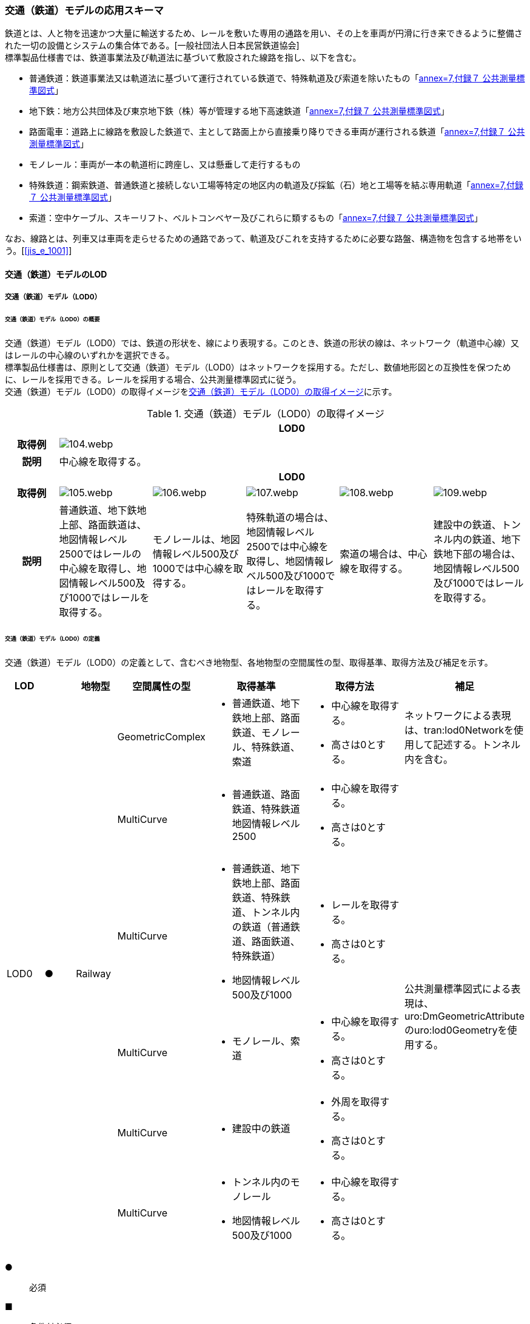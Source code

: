[[toc4_04]]
=== 交通（鉄道）モデルの応用スキーマ

鉄道とは、人と物を迅速かつ大量に輸送するため、レールを敷いた専用の通路を用い、その上を車両が円滑に行き来できるように整備された一切の設備とシステムの集合体である。[一般社団法人日本民営鉄道協会] +
標準製品仕様書では、鉄道事業法及び軌道法に基づいて敷設された線路を指し、以下を含む。

* 普通鉄道：鉄道事業法又は軌道法に基づいて運行されている鉄道で、特殊軌道及び索道を除いたもの「<<gsi_ops,annex=7,付録７ 公共測量標準図式>>」

* 地下鉄：地方公共団体及び東京地下鉄（株）等が管理する地下高速鉄道「<<gsi_ops,annex=7,付録７ 公共測量標準図式>>」

* 路面電車：道路上に線路を敷設した鉄道で、主として路面上から直接乗り降りできる車両が運行される鉄道「<<gsi_ops,annex=7,付録７ 公共測量標準図式>>」

* モノレール：車両が一本の軌道桁に跨座し、又は懸垂して走行するもの

* 特殊鉄道：鋼索鉄道、普通鉄道と接続しない工場等特定の地区内の軌道及び採鉱（石）地と工場等を結ぶ専用軌道「<<gsi_ops,annex=7,付録７ 公共測量標準図式>>」

* 索道：空中ケーブル、スキーリフト、ベルトコンベヤー及びこれらに類するもの「<<gsi_ops,annex=7,付録７ 公共測量標準図式>>」

なお、線路とは、列車又は車両を走らせるための通路であって、軌道及びこれを支持するために必要な路盤、構造物を包含する地帯をいう。[<<jis_e_1001>>]

[[toc4_04_01]]
==== 交通（鉄道）モデルのLOD

[[toc4_04_01_01]]
===== 交通（鉄道）モデル（LOD0）

====== 交通（鉄道）モデル（LOD0）の概要

交通（鉄道）モデル（LOD0）では、鉄道の形状を、線により表現する。このとき、鉄道の形状の線は、ネットワーク（軌道中心線）又はレールの中心線のいずれかを選択できる。 +
標準製品仕様書は、原則として交通（鉄道）モデル（LOD0）はネットワークを採用する。ただし、数値地形図との互換性を保つために、レールを採用できる。レールを採用する場合、公共測量標準図式に従う。 +
交通（鉄道）モデル（LOD0）の取得イメージを<<tab-4-24>>に示す。

[[tab-4-24]]
[cols="5a,9a,9a,9a,9a,9a"]
.交通（鉄道）モデル（LOD0）の取得イメージ
|===
h| 5+^h| LOD0
h| 取得例
5+^|
image::images/104.webp.png[]

h| 説明 5+| 中心線を取得する。
h| 5+^h| LOD0
h| 取得例
^|
image::images/105.webp.png[]
^|
image::images/106.webp.png[]
^|
image::images/107.webp.png[]
^|
image::images/108.webp.png[]
^|
image::images/109.webp.png[]

h| 説明 | 普通鉄道、地下鉄地上部、路面鉄道は、地図情報レベル2500ではレールの中心線を取得し、地図情報レベル500及び1000ではレールを取得する。
|
モノレールは、地図情報レベル500及び1000では中心線を取得する。
|
特殊軌道の場合は、地図情報レベル2500では中心線を取得し、地図情報レベル500及び1000ではレールを取得する。
|
索道の場合は、中心線を取得する。
|
建設中の鉄道、トンネル内の鉄道、地下鉄地下部の場合は、地図情報レベル500及び1000ではレールを取得する。

|===

====== 交通（鉄道）モデル（LOD0）の定義

交通（鉄道）モデル（LOD0）の定義として、含むべき地物型、各地物型の空間属性の型、取得基準、取得方法及び補足を示す。

[cols="1a,^1a,1a,1a,3a,3a,2a"]
|===
| LOD | | 地物型 | 空間属性の型 | 取得基準 | 取得方法 | 補足

.6+| LOD0
.6+| ●
.6+| Railway
| GeometricComplex
|
* 普通鉄道、地下鉄地上部、路面鉄道、モノレール、特殊鉄道、索道
|
* 中心線を取得する。
* 高さは0とする。
| ネットワークによる表現は、tran:lod0Networkを使用して記述する。トンネル内を含む。

| MultiCurve
|
* 普通鉄道、路面鉄道、特殊鉄道地図情報レベル2500
|
* 中心線を取得する。
* 高さは0とする。
.5+| 公共測量標準図式による表現は、uro:DmGeometricAttributeのuro:lod0Geometryを使用する。

| MultiCurve
|
* 普通鉄道、地下鉄地上部、路面鉄道、特殊鉄道、トンネル内の鉄道（普通鉄道、路面鉄道、特殊鉄道）
* 地図情報レベル500及び1000
|
* レールを取得する。
* 高さは0とする。

| MultiCurve
|
* モノレール、索道
|
* 中心線を取得する。
* 高さは0とする。

| MultiCurve
|
* 建設中の鉄道
|
* 外周を取得する。
* 高さは0とする。

| MultiCurve
|
* トンネル内のモノレール
* 地図情報レベル500及び1000
|
* 中心線を取得する。
* 高さは0とする。

|===

[%key]
●:: 必須
■:: 条件付必須
〇:: 任意（ユースケースに応じて要否を決定してよい）

[[toc4_04_01_02]]
===== 交通（鉄道）モデル（LOD1）

====== 交通（鉄道）モデル（LOD1）の概要

交通（鉄道）モデル（LOD1）では、鉄道の形状を面により表現する。交通（鉄道）モデル（LOD1）の取得イメージを<<tab-4-25>>に示す。

[[tab-4-25]]
[cols="2a,9a,9a"]
.交通（鉄道）モデル（LOD1）の取得イメージ
|===
h| 2+^h| LOD1
h| 取得例
|
image::images/110.webp.png[]
|
image::images/111.webp.png[]

h| 説明
| 普通鉄道、地下鉄、路面鉄道及び特殊軌道の場合は、レールの内側の領域を面として取得する。 +
同一路線に上下線などの複数の軌道が存在する場合は、路線ごとにまとめて一つの地物とする。 +
軌道が分岐・合流する場所で地物を区切る。 +
分岐・合流する場所では面が重複する。 +
高さは0とする。
| モノレールの場合は、軌道桁の外周に囲まれた面を取得する。 +
同一路線に上下線などの複数の軌道が存在する場合は、路線ごとにまとめて一つの地物とする。 +
軌道が分岐・合流する場所で地物を区切る。 +
分岐・合流する場所では面が重複する。 +
高さは0とする。

h| 2+^h| LOD1
h| 取得例
|
image::images/112.webp.png[]
|

h| 説明 | 索道の場合は、起点及び終点が同一となる索道のケーブルに囲まれた範囲を面として取得する。高さは0とする。
|

|===

====== 交通（鉄道）モデル（LOD1）の定義

交通（鉄道）モデル（LOD1）の定義として、含むべき地物型、各地物型の空間属性の型、取得基準、取得方法及び補足を示す。

[cols="1a,^1a,1a,1a,3a,3a,2a"]
|===
| LOD | | 地物型 | 空間属性の型 | 取得基準 | 取得方法 | 補足

.3+| LOD1
.3+| ●
.3+| Railway
| MultiSurface
|
* 普通鉄道、地下鉄、路面鉄道及び特殊軌道
|
* 左右のレールに囲まれた範囲を取得する。
* 高さは0とする。
.3+|

| MultiSurface
|
* モノレール
|
* 軌道桁の外周を取得する。
* 高さは0とする。

| MultiSurface
|
* 索道
|
* 起点及び終点が同一となる索道のケーブルに囲まれた範囲を面として取得する。
* 高さは0とする。

|===

[%key]
●:: 必須
■:: 条件付必須
〇:: 任意（ユースケースに応じて要否を決定してよい）

[[toc4_04_01_03]]
===== 交通（鉄道）モデル（LOD2）

====== 交通（鉄道）モデル（LOD2）の概要

交通（鉄道）モデル（LOD2）では、鉄道の形状を線及び面により表現する。

[cols="7a,7a,14a,12a"]
.交通（鉄道）モデル（LOD2）に含むべき地物と地物型の対応
|===
2+h| 交通（鉄道）モデル（LOD2）に含むべき地物 h| 対応するCityGMLの地物型 ^h| LOD2
2+| 鉄道 | Railway ^|  ●
.2+| 交通領域 | 軌道中心線 | TrafficArea ^|  ●
| 道床 | TrafficArea ^|  ●
2+| 交通補助領域 | AuxiliaryTrafficArea |

|===

[%key]
●:: 必須
■:: 条件付必須
〇:: 任意（ユースケースに応じて要否を決定してよい）

.線路の構造
image::images/113.webp.png[]

軌道：施工基面上の道床（スラブを含む）、軌きょう及び直接これらに付帯する施設をいう。[<<jis_e_1001>>] +
道床：レール又はまくらぎを支持し、荷重を路盤に分布する軌道の部分。バラスト、コンクリートなどを用いたものがある。[<<jis_e_1001>>] +
軌きょう：レールとまくらぎとを、はしご状に組み立てたもの。　[<<jis_e_1001>>] +
レール：車輪を直接支持、誘導する部材 [<<jis_e_1001>>] +
まくらぎ：レールを支え、荷重を道床などに分布させる部材。使用目的によって並まくらぎ、橋まくらぎ、分岐まくらぎ、短まくらぎ、縦まくらぎなど、また、材質によって木まくらぎ、PCまくらぎ、鉄まくらぎ、合成まくらぎなどがある。[<<jis_e_1001>>] +
交通（鉄道）モデル（LOD2）の取得イメージを<<tab-4-27>>に示す。

[[tab-4-27]]
[cols="1a,9a"]
.交通（鉄道）モデル（LOD2）の取得イメージ
|===
h| ^h| LOD2
h| 取得例
|
image::images/114.webp.png[]

h| 説明 | 軌道中心線、レールに囲まれた範囲 footnoteblock:[fn_rail_area] 、及び道床を取得する。高さは0とする。 +
軌道中心線の形状はLOD0と同様であり、レールに囲まれた範囲の形状はLOD1と同様であるが、LOD2とは地物型が異なる。 +
 LOD0が路線ごとに一つの地物であったことに対し、LOD2は、軌道ごとに一つの地物（tran:TrafficArea）となる。 +
なお、軌道中心線及びレールに囲まれた範囲は、それぞれ一つの地物（tran:TrafficArea）とする。 +
道床は外周により囲まれた範囲をtran:TrafficAreaとして取得する。道床はレールに囲まれた範囲を包含する。 +
いずれも高さは0とする。

|===

[[fn_rail_area]]
[NOTE]
--
軌道中心線が直線である区間では、レールに囲まれた範囲の幅は軌間と一致する。 +
軌間とは、軌道中心線が直線である区間におけるレール面上から下方の所定距離以内における左右レール頭部間の最短距離である。 +
[<<jis_e_1001>>]
--

====== 交通（鉄道）モデル（LOD2）の定義

交通（鉄道）モデル（LOD2）の定義として、含むべき地物型、各地物型の空間属性の型、取得基準、取得方法及び補足を示す。

[cols="1a,^1a,1a,1a,3a,3a,2a"]
|===
| LOD | | 地物型 | 空間属性の型 | 取得基準 | 取得方法 | 補足

| LOD2 | ● | Railway | MultiSurface | 普通鉄道、地下鉄地上部、路面鉄道、モノレール、特殊鉄道、索道、地下鉄地上部、路面鉄道、特殊鉄道、トンネル内の鉄道、地下鉄地下部
|
* TrafficAreaの集まりとして取得する。
|
MultiSurfaceの集まりとして表現する。
| LOD2
| ●
| TrafficArea
| GeometricComplex
| 普通鉄道、地下鉄地上部、路面鉄道、モノレール、特殊鉄道、索道、地下鉄地上部、路面鉄道、特殊鉄道、トンネル内の鉄道、地下鉄地下部
|
* 軌道中心線を取得する。
* 高さは0とする。
|
* 交通（鉄道）モデル（LOD0）と同じ形状となる。
* CompositeCurveを使用する。

| LOD2
| ●
| TrafficArea
| MultiSurface
| 普通鉄道、地下鉄地上部、路面鉄道、モノレール、特殊鉄道、地下鉄地上部、路面鉄道、特殊鉄道、トンネル内の鉄道、地下鉄地下部
|
* レールに囲まれた範囲を取得する。
* 高さは0とする。
|
* 交通（鉄道）モデル（LOD1）と同じ形状となる。

| LOD2
| ●
| TrafficArea
| MultiSurface
| 普通鉄道、地下鉄地上部、路面鉄道、特殊鉄道、地下鉄地上部、路面鉄道、特殊鉄道、トンネル内の鉄道、地下鉄地下部
|
* 道床の外周を取得する。
* 高さは0とする。
|

| LOD2 | | AuxiliaryTrafficArea | | | |

|===

[%key]
●:: 必須
■:: 条件付必須
〇:: 任意（ユースケースに応じて要否を決定してよい）

[[toc4_04_01_04]]
===== 交通（鉄道）モデル（LOD3）

====== 交通（鉄道）モデル（LOD3）の概要

交通（鉄道）モデル（LOD3）では、鉄道の形状を線及び面により表現する。交通（鉄道）モデル（LOD3）は、「鉄道内の区分」（<<tab-4-28>>）と「高さの取得方法」（<<tab-4-29>>）によりLOD3.0、LOD3.1及びLOD3.2に分かれる。

[[tab-4-28]]
[cols="2a,2a,^a,^a,^a,^a"]
.LOD3.0、LOD3.1及びLOD3.2の区分（鉄道内の区分）
|===
2+h| 交通（鉄道）モデル（LOD3）に +
含むべき地物 h| 対応するCityGMLの地物型 h| LOD3.0 h| LOD3.1 h| LOD3.2

2+| 鉄道 | Railway |  ● |  ● |  ●
.5+| 交通領域 | 軌道中心線 | TrafficArea |  ● |  ● |  ●
| レール | TrafficArea | |  ● |  ●
| レールに囲まれた範囲 | TrafficArea |  ● |  ● |  ●
| 軌きょう | TrafficArea | | |  〇
| 道床 | TrafficArea |  ● |  ● |  　● footnoteblock:[fn_use_case]
2+| 交通補助領域 | AuxiliaryTrafficArea | |  ● |  　● footnoteblock:[fn_use_case]

|===

[%key]
●:: 必須
■:: 条件付必須
〇:: 任意

[[fn_use_case]]
[NOTE]
--
ユースケースの必要に応じて細分できる。
--

[[tab-4-29]]
[cols="8a,23a,^a,^a,^a"]
.LOD3.0、LOD3.1及びLOD3.2（高さの取得方法）
|===
h| ^h| 取得基準 ^h| LOD3.0 ^h| LOD3.1 ^h| LOD3.2
.4+| 高さの +
取得 +
方法
| 軌道中心線上の勾配変化点に標高を与え、高さをもった線として表現する。
| ●
| ●
| ●

| 道床に軌道中心線の高さを与える。 ^| ● | ● |
| 軌道の横断方向に存在する15㎝以上の高さの差を取得する。 | | ● | ●
| 軌道の横断方向に存在する15㎝未満の高さの差を取得する。 | | | ● footnoteblock:[fn_lod_use_case]

|===

[[fn_lod_use_case]]
[NOTE]
--
LOD3.2における取得の下限値は、ユースケースの必要に応じて定めることができる。
--



交通（鉄道）モデル（LOD3）の取得イメージを<<tab-4-30>>及び<<tab-4-31>>に示す。

[[tab-4-30]]
[cols="1a,3a,3a,3a"]
.交通（鉄道）モデル（LOD3）の取得イメージ（鉄道内の区分）
|===
h| ^h| LOD3.0 ^h| LOD3.1 ^h| LOD3.2
h| 取得例
|
image::images/115.webp.png[]
|
image::images/116.webp.png[]
|
image::images/117.webp.png[]

h| 説明
| 軌道中心線、レールに囲まれた範囲及び道床を面として取得する。
| 軌道中心線、レールに囲まれた範囲（レールの内側）、道床に加え、レールを取得する。また、道床外の鉄道用地を交通補助領域として取得する。
| 軌道中心線、レールに囲まれた範囲、道床に加え、レールを取得する。また、道床外の鉄道用地を交通補助領域として取得する。 +
道床及び道床外の鉄道用地を、ユースケースの必要に応じて細分できる。

|===

[[tab-4-31]]
[cols="1a,3a,3a,3a"]
.交通（鉄道）モデル（LOD3）の取得イメージ（高さの取得方法）
|===
h| ^h| LOD3.0 ^h| LOD3.1 ^h| LOD3.2
h| 取得例
|
image::images/118.webp.png[]
|
image::images/119.webp.png[]
|
image::images/120.webp.png[]

h| 説明
| 軌道中心線の各点に標高を与える。 +
道床に軌道中心線上の標高を与える。

軌道中心線の標高は、レール面の標高とする。
|
軌道中心線の各点に標高を与える。 +
レールの横断方向に存在する15㎝以上の高さの差を取得する。

image::images/121.webp.png[]

|
軌道中心線の各点に標高を与える。 +
レールの横断方向に存在する15㎝未満の高さの差を取得する。 +
高さの差を取得する閾値は、ユースケースの必要に応じて定めることができる。

image::images/122.webp.png[]

|===

====== 交通（鉄道）モデル（LOD3.0）の定義

交通（鉄道）モデル（LOD3.0）の定義として、含むべき地物型、各地物型の空間属性の型、取得基準、取得方法及び補足を示す。

[cols="1a,^1a,1a,1a,3a,3a,2a"]
|===
| LOD | | 地物型 | 空間属性の型 | 取得基準 | 取得方法 | 補足

| LOD3.0 | ● | Railway | ― |
|
* TrafficAreaの集まりとして取得する。
|
MultiSurfaceの集まりとして表現する。
| LOD3.0
| ●
| TrafficArea
| GeometricComplex
|
* 普通鉄道、地下鉄地上部、路面鉄道、モノレール、特殊鉄道、索道、トンネル内の鉄道、地下鉄地下部
|
* 軌道中心線を取得する。
* 勾配変化点の標高を用いて軌道中心線を構成する各頂点に高さを与える。
| CompositeCurveを使用する。

| LOD3.0
| ●
| TrafficArea
| MultiSurface
|
* レールに囲まれた範囲
|
* 左右レールの内側を境界とする面を取得する。
* 各頂点に軌道中心線上の高さを与える。
|
image::images/123.webp.png[]

| LOD3.0 | ● | TrafficArea | MultiSurface
|
* 道床
|
* 上方からの正射影の外周を取得し、外周の各頂点に、軌道中心線上の高さを与える。
|
| LOD3.0 | | AuxiliaryTrafficArea | | | |

|===

[%key]
●:: 必須
■:: 条件付必須
〇:: 任意（ユースケースに応じて要否を決定してよい）

====== 交通（鉄道）モデル（LOD3.1）の定義

交通（鉄道）モデル（LOD3.1）の定義として、含むべき地物型、各地物型の空間属性の型、取得基準、取得方法及び補足を示す。

[cols="1a,^1a,1a,1a,3a,3a,2a"]
|===
| LOD | | 地物型 | 空間属性の型 | 取得基準 | 取得方法 | 補足

| LOD3.1 | ● | Railway | ― |
|
* TrafficAreaの集まりとして取得する。
|
MultiSurfaceの集まりとして表現する。
| LOD3.1 | ● | TrafficArea | GeometricComplex
|
* 普通鉄道、地下鉄地上部、路面鉄道、モノレール、特殊鉄道、索道、トンネル内の鉄道、地下鉄地下部
* 地図情報レベル2500、1000及び500
|
* 軌道中心線を取得する。
* 勾配変化点の標高を用いて軌道中心線を構成する各頂点に高さを与える。
|
CompositeCurveを使用する。
| LOD3.1 | ● | TrafficArea | MultiSurface
|
* レール
|
* レールの境界線に囲まれた面を取得する。
* 外周の各頂点に、レールの高さを与える。
|
| LOD3.1
| ●
| TrafficArea
| MultiSurface
|
* レールに囲まれた範囲
|
* 左右レールの内側を境界とする面を取得する。
* 各頂点に軌道の高さを与える。
|
image::images/124.webp.png[]

| LOD3.1
| ●
| TrafficArea
| MultiSurface
|
* 道床
|
* 上方からの正射影の外周を取得し、勾配が変化する場所で区切る。
* 外周の各頂点に、水平位置に対応する標高を与える
| 15㎝以上の高さの差を取得する。

| LOD3.1 | ● | AuxiliaryTrafficArea | MultiSurface
|
* 鉄道用地のうち、道床を除く部分
|
* 上方からの正射影の外周を取得し、勾配が変化する場所で区切る。
* 外周の各頂点に、水平位置に対応する標高を与える。
|
15㎝以上の高さの差を取得する。

|===

[%key]
●:: 必須
■:: 条件付必須
〇:: 任意（ユースケースに応じて要否を決定してよい）

====== 交通（鉄道）モデル（LOD3.2）の定義

交通（鉄道）モデル（LOD3.2）の定義として、含むべき地物型、各地物型の空間属性の型、取得基準、取得方法及び補足を示す。

[cols="1a,^1a,1a,1a,3a,3a,2a"]
|===
| | | 地物型 | 空間属性の型 | 取得基準 | 取得方法 | 補足

| LOD3.2 | ● | Railway | ― |
|
* TrafficAreaの集まりとして取得する。
|
MultiSurfaceの集まりとして表現する。
| LOD3.2 | ● | TrafficArea | GeometricComplex
|
* 普通鉄道、地下鉄地上部、路面鉄道、モノレール、特殊鉄道、索道、トンネル内の鉄道、地下鉄地下部
|
* 軌道中心線を取得する。
* 勾配変化点の標高を用いて軌道中心線を構成する各頂点に高さを与える。
|
CompositeCurveを使用する。
| LOD3.2 | ● | TrafficArea | MultiSurface
|
* レール
|
* レールの境界線に囲まれた面を取得する。
* 外周の各頂点に、水平位置に対応する標高を与える。
|
| LOD3.2
| ●
| TrafficArea
| MultiSurface
|
* レールに囲まれた範囲
|
* 左右レールの内側を境界とする面を取得する。
* 各頂点に軌道の高さを与える。
|
image::images/125.webp.png[]

| LOD3.2 | ● | TrafficArea | MultiSurface
|
* 道床
|
* 外周を取得し、勾配が変化する場所で区切る。
* 外周の各頂点に、水平位置に対応する標高を与える
| 15㎝未満の高さの差を取得する。 +
取得の下限値はユースケースに応じて定める。
| LOD3.2 | ● | AuxiliaryTrafficArea | MultiSurface
|
* 鉄道用地のうち、道床を除く部分
|
* 外周を取得し、勾配が変化する場所で区切る。
* 外周の各頂点に、水平位置に対応する標高を与える。
|
15㎝未満の高さの差を取得する。 +
取得の下限値はユースケースに応じて定める。

|===

[%key]
●:: 必須
■:: 条件付必須
〇:: 任意（ユースケースに応じて要否を決定してよい）

[[toc4_04_01_05]]
===== 各LODにおいて使用可能な地物型と空間属性

交通（鉄道）モデルの各LODにおいて使用可能な地物型と空間属性を<<tab-4-32>>に示す。

[[tab-4-32]]
[cols="5a,5a,^a,^a,^a,^a,6a"]
.交通（鉄道）モデルに使用する地物型と空間属性
|===
| 地物型 | 空間属性 | LOD0 | LOD1 | LOD2 | LOD3 | 適用

.6+| tran:Railway | | ● |  ● |  ● |  ● |
| tran:lod0Network ^|  ■ | | | .2+<| LOD0はネットワークを原則とするが、数値地形図との互換性を保つために、レールの中心線を選択できる。
| uro:lod0Geometry ^|  ■ | | |
| tran:lod1MultiSurface | |  ● | | |
| tran:lod2MultiSurface | | |  ● | |
| tran:lod3MultiSurface | | | |  ● |
.5+| tran:TrafficArea | | | |  ● |  ● |
| tran:lod2MultiSurface | | |  ● | |
| uro:lod2Network | | |  ● | <| CompositeCurveとする。
| tran:lod3MultiSurface | | | |  ● |
| uro:lod3Network | | | |  ● <| CompositeCurveとする。
.3+| tran:AuxiliaryTrafficArea | | | | |  ● |
| tran:lod2MultiSurface | | | | <| 対象外。
| tran:lod3MultiSurface | | | |  ● |

|===

[%key]
●:: 必須
■:: 条件付必須
〇:: 任意（ユースケースに応じて要否を決定してよい）


[[toc4_04_02]]
==== 交通（鉄道）モデルの応用スキーマクラス図

[[toc4_04_02_01]]
===== Transportation（CityGML）

<<toc4_03_02_01,tran:Roadの応用スキーマクラス図>>参照

[[toc4_04_02_02]]
===== Urban Object（i-UR）

====== tran:Railwayの拡張属性

image::images/EAID_90BCA409_BB45_42c5_AFA5_45FE3D995904.png[]

// image::images/126.svg[]

====== tran:TransportationObject及びtran:TransportationComplexの拡張属性

image::images/EAID_A282E5D1_2A13_4e7f_BC76_5D086DD4A577.png[]

// image::images/127.svg[]


[[toc4_04_03]]
==== 交通（鉄道）モデルの応用スキーマ文書

[[toc4_04_03_01]]
===== Transportation（CityGML）

====== tran:Railway

lutaml_klass_table::../../sources/xmi/plateau_all_packages_export.xmi[name="Railway",template="../../sources/liquid_templates/_klass_table.liquid"]

====== tran:TrafficArea

lutaml_klass_table::../../sources/xmi/plateau_all_packages_export.xmi[name="TrafficArea",template="../../sources/liquid_templates/_klass_table.liquid"]

====== tran:AuxiliaryTrafficArea

lutaml_klass_table::../../sources/xmi/plateau_all_packages_export.xmi[name="AuxiliaryTrafficArea",template="../../sources/liquid_templates/_klass_table.liquid"]


[[toc4_04_03_02]]
===== Urban Object（i-UR）

====== uro:KeyValuePairAttribute

lutaml_klass_table::../../sources/xmi/plateau_all_packages_export.xmi[name="KeyValuePairAttribute",template="../../sources/liquid_templates/_klass_table.liquid"]

====== uro:DataQualityAttribute

lutaml_klass_table::../../sources/xmi/plateau_all_packages_export.xmi[name="DataQualityAttribute",template="../../sources/liquid_templates/_klass_table.liquid"]

====== uro:PublicSurveyDataQualityAttribute

lutaml_klass_table::../../sources/xmi/plateau_all_packages_export.xmi[name="PublicSurveyDataQualityAttribute",template="../../sources/liquid_templates/_klass_table.liquid"]

====== uro:RailwayRouteAttribute

lutaml_klass_table::../../sources/xmi/plateau_all_packages_export.xmi[name="RailwayRouteAttribute",template="../../sources/liquid_templates/_klass_table.liquid"]

====== uro:RailwayTrackAttribute

lutaml_klass_table::../../sources/xmi/plateau_all_packages_export.xmi[name="RailwayTrackAttribute",template="../../sources/liquid_templates/_klass_table.liquid"]

====== uro:ControlPoint

lutaml_klass_table::../../sources/xmi/plateau_all_packages_export.xmi[name="ControlPoint",template="../../sources/liquid_templates/_klass_table.liquid"]

====== uro:ControlPointType

lutaml_klass_table::../../sources/xmi/plateau_all_packages_export.xmi[name="ControlPointType",template="../../sources/liquid_templates/_klass_table.liquid"]

====== uro:CircularCurveType

lutaml_klass_table::../../sources/xmi/plateau_all_packages_export.xmi[name="CircularCurveType",template="../../sources/liquid_templates/_klass_table.liquid"]

====== uro:TransitionCurveType

lutaml_klass_table::../../sources/xmi/plateau_all_packages_export.xmi[name="TransitionCurveType",template="../../sources/liquid_templates/_klass_table.liquid"]

====== uro:VerticalCurveType

lutaml_klass_table::../../sources/xmi/plateau_all_packages_export.xmi[name="VerticalCurveType",template="../../sources/liquid_templates/_klass_table.liquid"]

====== uro:SlopeType

lutaml_klass_table::../../sources/xmi/plateau_all_packages_export.xmi[name="SlopeType",template="../../sources/liquid_templates/_klass_table.liquid"]


[[toc4_04_04]]
==== 交通（鉄道）モデルで使用するコードリストと列挙型

[[toc4_04_04_01]]
===== Transportaion（CityGML）

====== TransportationComlex_class.xml

<<toc4_03_04_01,tran:Roadのコードリスト>>　参照

====== Railway_function.xml

lutaml_gml_dictionary::iur/codelists/3.1/Railway_function.xml[template="gml_dict_template.liquid",context=dict]

[.source]
<<gsi_ops,annex=7,付録７ 公共測量標準図式>>

====== TrafficArea_function.xml

lutaml_gml_dictionary::iur/codelists/3.1/TrafficArea_function.xml[template="gml_dict_template.liquid",context=dict]

[.source]
<<jis_e_1001>>

[[toc4_04_04_02]]
===== Urban Object（i-UR）

====== RailwayRouteAttribute_operatorType.xml

lutaml_gml_dictionary::iur/codelists/3.1/RailwayRouteAttribute_operatorType.xml[template="gml_dict_template.liquid",context=dict]

[.source]
<<nlftp>>

====== RailwayRouteAttribute_railwayType.xml

lutaml_gml_dictionary::iur/codelists/3.1/RailwayRouteAttribute_railwayType.xml[template="gml_dict_template.liquid",context=dict]
Road_lodType.xml
[.source]
<<nlftp>>

====== RailwayTrackAttribute_directionType.xml

lutaml_gml_dictionary::iur/codelists/3.1/RailwayTrackAttribute_directionType.xml[template="gml_dict_template.liquid",context=dict]


====== RailwayTrackAttribute_trackType.xml

lutaml_gml_dictionary::iur/codelists/3.1/RailwayTrackAttribute_trackType.xml[template="gml_dict_template.liquid",context=dict]

====== RailwayTrackAttribute_alignmentType.xml

lutaml_gml_dictionary::iur/codelists/3.1/RailwayTrackAttribute_alignmentType.xml[template="gml_dict_template.liquid",context=dict]

====== ControlPoint_function.xml

lutaml_gml_dictionary::iur/codelists/3.1/ControlPoint_function.xml[template="gml_dict_template.liquid",context=dict]

====== DataQualityAttribute_geometrySrcDesc.xml

lutaml_gml_dictionary::iur/codelists/3.1/DataQualityAttribute_geometrySrcDesc.xml[template="gml_dict_template.liquid",context=dict]

[.source]
<<gsi_ops>>

[.source]
<<plateau_002>>

[.source]
<<plateau_010>>


====== DataQualityAttribute_thematicSrcDesc.xml

lutaml_gml_dictionary::iur/codelists/3.1/DataQualityAttribute_thematicSrcDesc.xml[template="gml_dict_template.liquid",context=dict]

[.source]
<<gsi_ops>>

[.source]
<<plateau_002>>

[.source]
<<plateau_010>>


====== DataQualityAttribute_appearanceSrcDesc.xml

lutaml_gml_dictionary::iur/codelists/3.1/DataQualityAttribute_appearanceSrcDesc.xml[template="gml_dict_template.liquid",context=dict]

====== Railway_lodType.xml

lutaml_gml_dictionary::iur/codelists/3.1/Railway_lodType.xml[template="gml_dict_template.liquid",context=dict]

====== PublicSurveyDataQualityAttribute_srcScale.xml

lutaml_gml_dictionary::iur/codelists/3.1/PublicSurveyDataQualityAttribute_srcScale.xml[template="gml_dict_template.liquid",context=dict]

====== PublicSurveyDataQualityAttribute_geometrySrcDesc.xml

lutaml_gml_dictionary::iur/codelists/3.1/PublicSurveyDataQualityAttribute_geometrySrcDesc.xml[template="gml_dict_template.liquid",context=dict]

[.source]
<<gsi_ops>>

[.source]
<<plateau_002>>

[.source]
<<plateau_010>>
